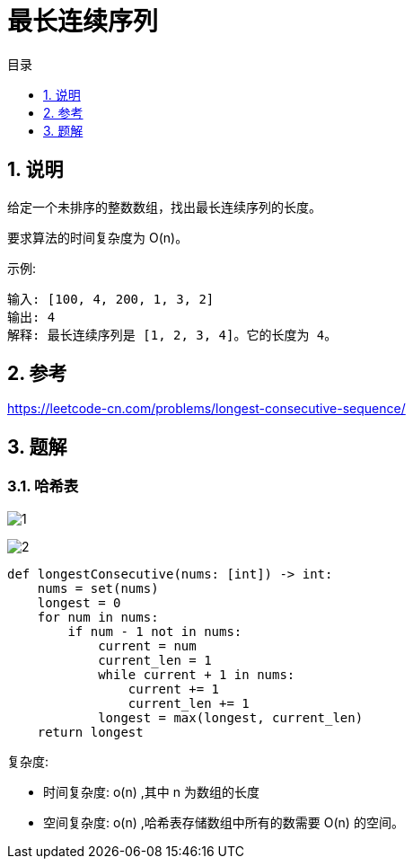 = 最长连续序列
:toc:
:toc-title: 目录
:toclevels:
:sectnums:

== 说明
给定一个未排序的整数数组，找出最长连续序列的长度。

要求算法的时间复杂度为 O(n)。

示例:
```
输入: [100, 4, 200, 1, 3, 2]
输出: 4
解释: 最长连续序列是 [1, 2, 3, 4]。它的长度为 4。
```

== 参考
https://leetcode-cn.com/problems/longest-consecutive-sequence/

== 题解
=== 哈希表
image:images/1.jpg[]

image:images/2.jpg[]

```python
def longestConsecutive(nums: [int]) -> int:
    nums = set(nums)
    longest = 0
    for num in nums:
        if num - 1 not in nums:
            current = num
            current_len = 1
            while current + 1 in nums:
                current += 1
                current_len += 1
            longest = max(longest, current_len)
    return longest
```

复杂度:

- 时间复杂度: o(n) ,其中 n 为数组的长度
- 空间复杂度: o(n) ,哈希表存储数组中所有的数需要 O(n) 的空间。
